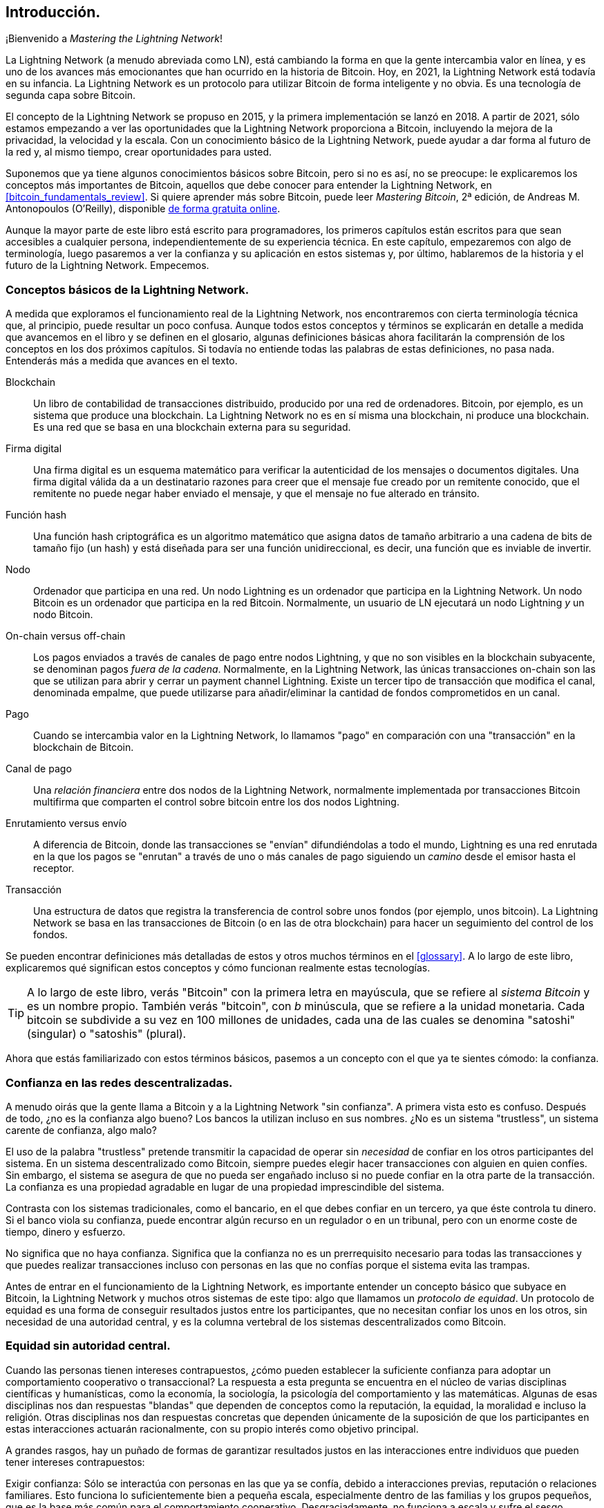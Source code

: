 [role="pagenumrestart"]
[[intro_what_is_the_lightning_network]]
== Introducción.

¡Bienvenido a _Mastering the Lightning Network_!

La Lightning Network (a menudo abreviada como LN), está cambiando la forma en que la gente intercambia valor en línea, y es uno de los avances más emocionantes que han ocurrido en la historia de Bitcoin.
Hoy, en 2021, la Lightning Network está todavía en su infancia. La Lightning Network es un protocolo para utilizar Bitcoin de forma inteligente y no obvia. Es una tecnología de segunda capa sobre Bitcoin.

El concepto de la Lightning Network se propuso en 2015, y la primera implementación se lanzó en 2018. A partir de 2021, sólo estamos empezando a ver las oportunidades que la Lightning Network proporciona a Bitcoin, incluyendo la mejora de la privacidad, la velocidad y la escala.
Con un conocimiento básico de la Lightning Network, puede ayudar a dar forma al futuro de la red y, al mismo tiempo, crear oportunidades para usted.

Suponemos que ya tiene algunos conocimientos básicos sobre Bitcoin, pero si no es así, no se preocupe: le explicaremos los conceptos más importantes de Bitcoin, aquellos que debe conocer para entender la Lightning Network, en <<bitcoin_fundamentals_review>>. Si quiere aprender más sobre Bitcoin, puede leer _Mastering Bitcoin_, 2ª edición, de Andreas M. Antonopoulos (O'Reilly), disponible https://github.com/bitcoinbook/bitcoinbook[de forma gratuita online].

Aunque la mayor parte de este libro está escrito para programadores, los primeros capítulos están escritos para que sean accesibles a cualquier persona, independientemente de su experiencia técnica. En este capítulo, empezaremos con algo de terminología, luego pasaremos a ver la confianza y su aplicación en estos sistemas y, por último, hablaremos de la historia y el futuro de la Lightning Network. Empecemos.


=== Conceptos básicos de la Lightning Network.

A medida que exploramos el funcionamiento real de la Lightning Network, nos encontraremos con cierta terminología técnica que, al principio, puede resultar un poco confusa. Aunque todos estos conceptos y términos se explicarán en detalle a medida que avancemos en el libro y se definen en el glosario, algunas definiciones básicas ahora facilitarán la comprensión de los conceptos en los dos próximos capítulos. Si todavía no entiende todas las palabras de estas definiciones, no pasa nada. Entenderás más a medida que avances en el texto.

Blockchain:: Un libro de contabilidad de transacciones distribuido, producido por una red de ordenadores. Bitcoin, por ejemplo, es un sistema que produce una blockchain. La Lightning Network no es en sí misma una blockchain, ni produce una blockchain. Es una red que se basa en una blockchain externa para su seguridad.

Firma digital:: Una firma digital es un esquema matemático para verificar la autenticidad de los mensajes o documentos digitales. Una firma digital válida da a un destinatario razones para creer que el mensaje fue creado por un remitente conocido, que el remitente no puede negar haber enviado el mensaje, y que el mensaje no fue alterado en tránsito.

Función hash:: Una función hash criptográfica es un algoritmo matemático que asigna datos de tamaño arbitrario a una cadena de bits de tamaño fijo (un hash) y está diseñada para ser una función unidireccional, es decir, una función que es inviable de invertir.

Nodo:: Ordenador que participa en una red. Un nodo Lightning es un ordenador que participa en la Lightning Network. Un nodo Bitcoin es un ordenador que participa en la red Bitcoin. Normalmente, un usuario de LN ejecutará un nodo Lightning _y_ un nodo Bitcoin.

On-chain versus off-chain:: Los pagos enviados a través de canales de pago entre nodos Lightning, y que no son visibles en la blockchain subyacente, se denominan pagos _fuera de la cadena_. Normalmente, en la Lightning Network, las únicas transacciones on-chain son las que se utilizan para abrir y cerrar un payment channel Lightning. Existe un tercer tipo de transacción que modifica el canal, denominada empalme, que puede utilizarse para añadir/eliminar la cantidad de fondos comprometidos en un canal.

Pago:: Cuando se intercambia valor en la Lightning Network, lo llamamos "pago" en comparación con una "transacción" en la blockchain de Bitcoin.

Canal de pago:: Una _relación financiera_ entre dos nodos de la Lightning Network, normalmente implementada por transacciones Bitcoin multifirma que comparten el control sobre bitcoin entre los dos nodos Lightning.

Enrutamiento versus envío:: A diferencia de Bitcoin, donde las transacciones se "envían" difundiéndolas a todo el mundo, Lightning es una red enrutada en la que los pagos se "enrutan" a través de uno o más canales de pago siguiendo un _camino_ desde el emisor hasta el receptor.

Transacción:: Una estructura de datos que registra la transferencia de control sobre unos fondos (por ejemplo, unos bitcoin). La Lightning Network se basa en las transacciones de Bitcoin (o en las de otra blockchain) para hacer un seguimiento del control de los fondos.

Se pueden encontrar definiciones más detalladas de estos y otros muchos términos en el <<glossary>>. A lo largo de este libro, explicaremos qué significan estos conceptos y cómo funcionan realmente estas tecnologías. 

[TIP]
====
A lo largo de este libro, verás "Bitcoin" con la primera letra en mayúscula, que se refiere al _sistema Bitcoin_ y es un nombre propio. También verás "bitcoin", con _b_ minúscula, que se refiere a la unidad monetaria. Cada bitcoin se subdivide a su vez en 100 millones de unidades, cada una de las cuales se denomina "satoshi" (singular) o "satoshis" (plural).
====

Ahora que estás familiarizado con estos términos básicos, pasemos a un concepto con el que ya te sientes cómodo: la confianza.


=== Confianza en las redes descentralizadas.

A menudo oirás que la gente llama a Bitcoin y a la Lightning Network "sin confianza". A primera vista esto es confuso. Después de todo, ¿no es la confianza algo bueno? Los bancos la utilizan incluso en sus nombres. ¿No es un sistema "trustless", un sistema carente de confianza, algo malo?

El uso de la palabra "trustless" pretende transmitir la capacidad de operar sin _necesidad_ de confiar en los otros participantes del sistema. En un sistema descentralizado como Bitcoin, siempre puedes elegir hacer transacciones con alguien en quien confíes. Sin embargo, el sistema se asegura de que no pueda ser engañado incluso si no puede confiar en la otra parte de la transacción. La confianza es una propiedad agradable en lugar de una propiedad imprescindible del sistema.

Contrasta con los sistemas tradicionales, como el bancario, en el que debes confiar en un tercero, ya que éste controla tu dinero. Si el banco viola su confianza, puede encontrar algún recurso en un regulador o en un tribunal, pero con un enorme coste de tiempo, dinero y esfuerzo.

No significa que no haya confianza. Significa que la confianza no es un prerrequisito necesario para todas las transacciones y que puedes realizar transacciones incluso con personas en las que no confías porque el sistema evita las trampas.

Antes de entrar en el funcionamiento de la Lightning Network, es importante entender un concepto básico que subyace en Bitcoin, la Lightning Network y muchos otros sistemas de este tipo: algo que llamamos un _protocolo de equidad_. Un protocolo de equidad es una forma de conseguir resultados justos entre los participantes, que no necesitan confiar los unos en los otros, sin necesidad de una autoridad central, y es la columna vertebral de los sistemas descentralizados como Bitcoin.


=== Equidad sin autoridad central.

Cuando las personas tienen intereses contrapuestos, ¿cómo pueden establecer la suficiente confianza para adoptar un comportamiento cooperativo o transaccional? La respuesta a esta pregunta se encuentra en el núcleo de varias disciplinas científicas y humanísticas, como la economía, la sociología, la psicología del comportamiento y las matemáticas. Algunas de esas disciplinas nos dan respuestas "blandas" que dependen de conceptos como la reputación, la equidad, la moralidad e incluso la religión. Otras disciplinas nos dan respuestas concretas que dependen únicamente de la suposición de que los participantes en estas interacciones actuarán racionalmente, con su propio interés como objetivo principal.

A grandes rasgos, hay un puñado de formas de garantizar resultados justos en las interacciones entre individuos que pueden tener intereses contrapuestos:

Exigir confianza: Sólo se interactúa con personas en las que ya se confía, debido a interacciones previas, reputación o relaciones familiares. Esto funciona lo suficientemente bien a pequeña escala, especialmente dentro de las familias y los grupos pequeños, que es la base más común para el comportamiento cooperativo. Desgraciadamente, no funciona a escala y sufre el sesgo tribalista (dentro del grupo).

Estado de derecho:: Establece reglas para las interacciones que son aplicadas por una institución. Esta solución se adapta mejor, pero no se puede aplicar a nivel mundial debido a las diferencias en las costumbres y tradiciones, así como a la incapacidad de aplicar las instituciones de ejecución. Un efecto secundario desagradable de esta solución es que las instituciones se vuelven más y más poderosas a medida que crecen y eso puede llevar a la corrupción.

Terceros de confianza:: Poner un intermediario en cada interacción para hacer cumplir la equidad. En combinación con el "Estado de Derecho" para supervisar a los intermediarios, esta solución es mejor, pero adolece del mismo desequilibrio de poder: los intermediarios se vuelven muy poderosos y pueden atraer la corrupción. La concentración de poder conduce al riesgo sistémico y al fracaso sistémico ("demasiado grande para caer").

Protocolos de equidad de la teoría del juego:: Esta última categoría surge de la combinación de Internet y la criptografía y es el tema de esta sección. Veamos cómo funciona y cuáles son sus ventajas e inconvenientes. 

==== Protocolos de confianza sin intermediarios.

Los sistemas criptográficos como Bitcoin y Lightning Network son sistemas que permiten realizar transacciones con personas (y ordenadores) en los que no se confía. A menudo se denomina operación "sin confianza", aunque en realidad no es sin confianza. Tienes que confiar en el software que ejecutas, y tienes que confiar en que el protocolo implementado por ese software dará resultados justos.

La gran diferencia entre un sistema criptográfico como éste y un sistema financiero tradicional es que en las finanzas tradicionales se cuenta con un tercero _de confianza_, por ejemplo un banco, para garantizar que los resultados sean justos. Un problema importante de estos sistemas es que otorgan demasiado poder al tercero, y también son vulnerables a un _punto único de fallo_. Si el propio tercero de confianza viola la confianza o intenta hacer trampas, la base de la confianza se rompe.

Al estudiar los sistemas criptográficos, notarás un cierto patrón: en lugar de confiar en un tercero de confianza, estos sistemas intentan evitar resultados injustos utilizando un sistema de incentivos y desincentivos. En los sistemas criptográficos se confía en el _protocolo_, que es efectivamente un sistema con un conjunto de reglas que, si está bien diseñado, aplicará correctamente los incentivos y desincentivos deseados. La ventaja de este enfoque es doble: no sólo se evita confiar en un tercero, sino que también se reduce la necesidad de imponer resultados justos. Mientras los participantes sigan el protocolo acordado y se mantengan dentro del sistema, el mecanismo de incentivos de ese protocolo consigue resultados justos sin necesidad de aplicarlos.

El uso de incentivos y desincentivos para lograr resultados justos es un aspecto de una rama de las matemáticas llamada _teoría de los juegos_, que estudia "modelos de interacción estratégica entre tomadores de decisiones racionales". "footnote:[La Wikipedia https://en.wikipedia.org/wiki/Game_theory[entrada sobre teoría de los juegos] proporciona más información]. Los sistemas criptográficos que controlan las interacciones financieras entre los participantes, como Bitcoin y la Lightning Network, se basan en gran medida en la teoría de juegos para evitar que los participantes hagan trampas y permitir que los participantes que no confían en los demás consigan resultados justos.

Aunque la teoría de juegos y su uso en los sistemas criptográficos pueden parecer confusos y poco familiares al principio, lo más probable es que ya estés familiarizado con estos sistemas en tu vida diaria; simplemente no los reconoces todavía. En la siguiente sección utilizaremos un sencillo ejemplo de la infancia para ayudarnos a identificar el patrón básico. Una vez que entiendas el patrón básico, lo verás en todas partes en el espacio de la blockchain y llegarás a reconocerlo rápida e intuitivamente.

Protocolo de equidad, definido como un proceso que utiliza un sistema de incentivos y/o desincentivos para garantizar resultados justos para los participantes que no confían en los demás. La aplicación de un protocolo de equidad sólo es necesaria para garantizar que los participantes no puedan escapar de los incentivos o desincentivos.

==== Un protocolo de equidad en acción.

Veamos un ejemplo de protocolo de equidad con el que quizá ya esté familiarizado.

Imagine una comida familiar, con un padre y dos hijos. Los niños son quisquillosos y lo único que aceptan comer son patatas fritas. El padre ha preparado un plato de patatas fritas ("french fries" o "chips", según el dialecto inglés que utilice). Los dos hermanos deben compartir el plato de patatas fritas. El padre debe garantizar una distribución justa de las patatas fritas a cada uno de los niños; de lo contrario, el padre tendrá que oír constantes quejas (quizá todo el día), y siempre existe la posibilidad de que una situación injusta llegue a la violencia. ¿Qué puede hacer un padre?

Hay varias formas de lograr la equidad en esta interacción estratégica entre dos hermanos que no confían el uno en el otro y tienen intereses contrapuestos. El método más ingenuo, pero comúnmente utilizado, es que el padre utilice su autoridad como tercero de confianza: divide el bol de patatas fritas en dos porciones. Esto es similar a las finanzas tradicionales, en las que un banco, un contable o un abogado actúan como tercero de confianza para evitar cualquier trampa entre dos partes que quieren realizar una transacción.

El problema de este escenario es que confiere mucho poder y responsabilidad al tercero de confianza. En este ejemplo, el padre es totalmente responsable del reparto equitativo de las fichas, y las partes se limitan a esperar, observar y quejarse.  Los niños acusan al padre de tener favoritos y de no repartir las fichas de forma justa. Los hermanos se pelean por las fichas, gritando "¡esa ficha es más grande!" y arrastrando al padre a su pelea. Suena muy mal, ¿verdad? ¿Debería el padre gritar más fuerte? ¿Quitar todas las patatas? ¿Amenazar con no volver a hacer patatas fritas y dejar que esos niños desagradecidos pasen hambre? 

Existe una solución mucho mejor: se enseña a los hermanos a jugar a un juego llamado "divide y elige". En cada comida, uno de los hermanos divide el bol de patatas fritas en dos porciones y el _otro_ hermano puede elegir qué porción quiere. Casi inmediatamente, los hermanos se dan cuenta de la dinámica de este juego. Si el que divide comete un error o intenta hacer trampa, el otro hermano puede "castigarlo" eligiendo el bol más grande. Lo mejor para ambos hermanos, pero sobre todo para el que reparte, es jugar limpio. En este caso, sólo pierde el que hace trampas. El padre ni siquiera tiene que hacer uso de su autoridad o imponer la equidad. Todo lo que tiene que hacer el padre es _hacer cumplir el protocolo_; mientras los hermanos no puedan escapar de sus papeles asignados de "repartidor" y "elegidor", el propio protocolo garantiza un resultado justo sin necesidad de ninguna intervención. El padre no puede tener favoritos ni distorsionar el resultado.

[WARNING]
====
Aunque las infames batallas de fichas de los años 80 ilustran perfectamente el punto, cualquier similitud entre el escenario anterior y cualquiera de las experiencias infantiles reales de los autores con sus primos es totalmente coincidente... ¿o no?
====

==== Primitivas de seguridad como bloques de construcción.

Para que un protocolo de equidad como éste funcione, es necesario que haya ciertas garantías, o _primitivas de seguridad_, que puedan combinarse para asegurar su cumplimiento. La primera primitiva de seguridad es el _ordenamiento/secuencia temporal estricto_: la acción de "dividir" debe ocurrir antes que la acción de "elegir". No es evidente, pero a menos que se garantice que la acción A tiene lugar antes que la acción B, el protocolo se desmorona. La segunda primitiva de seguridad es el _compromiso con no repudio_. Cada hermano debe comprometerse con el papel que ha elegido: repartir o elegir. Además, una vez que se ha completado la división, el divisor está comprometido con la división que ha creado, no puede repudiar esa elección y volver a intentarlo.

Los sistemas criptográficos ofrecen una serie de primitivas de seguridad que pueden combinarse de diferentes maneras para construir un protocolo de equidad. Además de la secuenciación y el compromiso, podemos utilizar muchas otras herramientas:

- Funciones hash para tomar huellas digitales de los datos, como forma de compromiso, o como base de una firma digital
- Firmas digitales para la autenticación, el no repudio y la prueba de propiedad de un secreto
- Cifrado/descifrado para restringir el acceso a la información sólo a los participantes autorizados.

Esta es sólo una pequeña lista de toda una "colección" de primitivas criptográficas y de seguridad que se utilizan. Cada vez se inventan más primitivas y combinaciones básicas.

En nuestro ejemplo de la vida real, vimos una forma de protocolo de equidad llamada "divide y vencerás". Éste es sólo uno de los innumerables protocolos de equidad diferentes que pueden construirse combinando los bloques de construcción de las primitivas de seguridad de diferentes maneras. Pero el patrón básico es siempre el mismo: dos o más participantes interactúan sin confiar el uno en el otro realizando una serie de pasos que forman parte de un protocolo acordado. Los pasos del protocolo organizan incentivos y desincentivos para garantizar que, si los participantes son racionales, el engaño es contraproducente y la equidad es el resultado automático. El cumplimiento no es necesario para obtener resultados justos, sólo es necesario para evitar que los participantes se salgan del protocolo acordado.

Ahora que entiendes este patrón básico, empezarás a verlo en todas partes en Bitcoin, la Lightning Network y muchos otros sistemas. Veamos algunos ejemplos específicos a continuación.

==== Ejemplo de Protocolo de Equidad.

El ejemplo más destacado de un protocolo de equidad es el algoritmo de consenso de Bitcoin, Proof of Work (PoW). En Bitcoin, los mineros compiten para verificar las transacciones y agregarlas en bloques. Para garantizar que los mineros no hagan trampas, sin confiarles la autoridad, Bitcoin utiliza un sistema de incentivos y desincentivos. Los mineros tienen que usar electricidad y dedicar hardware a hacer "trabajo" que se incorpora como "prueba" dentro de cada bloque. Esto se consigue gracias a una propiedad de las funciones hash en la que el valor de salida se distribuye aleatoriamente en todo el rango de salidas posibles. Si los mineros consiguen producir un bloque válido con la suficiente rapidez, son recompensados ganando la recompensa de ese bloque. Obligar a los mineros a usar mucha electricidad antes de que la red considere su bloque significa que tienen un incentivo para validar correctamente las transacciones del bloque. Si hacen trampas o cometen algún tipo de error, su bloque es rechazado y la electricidad que utilizaron para "probarlo" se desperdicia. No es necesario obligar a los mineros a producir bloques válidos; la recompensa y el castigo les incentivan a hacerlo. Todo lo que necesita hacer el protocolo es asegurar que sólo se acepten bloques válidos con Prueba de Trabajo.

El patrón del protocolo de equidad también puede encontrarse en muchos aspectos diferentes de la Lightning Network: 

* Los que financian canales se aseguran de tener una transacción de reembolso firmada antes de publicar la funding transaction.

* Cada vez que un canal pasa a un nuevo estado, el estado anterior se "revoca" asegurando que si alguien intenta emitirlo, pierde todo el balance y es castigado.

* Los que reenvían pagos saben que si comprometen fondos hacia adelante, pueden obtener un reembolso o ser pagados por el nodo que les precede.

Una y otra vez, vemos este patrón. Los resultados justos no son impuestos por ninguna autoridad. Surgen como consecuencia natural de un protocolo que premia la equidad y castiga las trampas, un protocolo de equidad que aprovecha el interés propio dirigiéndolo hacia resultados justos.

Tanto Bitcoin como Lightning Network son implementaciones de protocolos de equidad. Entonces, ¿por qué necesitamos la Lightning Network? ¿No es suficiente con Bitcoin?


=== Motivación para la Lightning Network.

Bitcoin es un sistema que registra las transacciones en un libro de contabilidad público replicado globalmente. Cada transacción es vista, validada y almacenada por cada ordenador participante. Como se puede imaginar, esto genera muchos datos y es difícil de escalar.

A medida que Bitcoin y la demanda de transacciones crecían, el número de transacciones en cada bloque aumentaba hasta alcanzar el límite de tamaño de los bloques.
Una vez que los bloques están "llenos", el exceso de transacciones se deja esperando en una cola. Muchos usuarios aumentarán las fees que están dispuestos a pagar para comprar espacio para sus transacciones en el siguiente bloque.

Si la demanda sigue superando la capacidad de la red, un número cada vez mayor de transacciones de los usuarios se quedan esperando sin confirmar. La competencia por las fees también aumenta el coste de cada transacción, lo que hace que muchas transacciones de menor valor (por ejemplo, las microtransacciones) sean completamente antieconómicas durante los periodos de demanda especialmente alta.

Para resolver este problema, podríamos aumentar el límite de tamaño de los bloques para crear espacio para más transacciones. Un aumento de la "oferta" de espacio de bloques conducirá a un equilibrio de precios más bajo para las fees de las transacciones.

Sin embargo, aumentar el tamaño de los bloques traslada el coste a los operadores de los nodos y les obliga a gastar más recursos para validar y almacenar la blockchain. Dado que las cadenas de bloques son protocolos de cotilleo, cada nodo debe conocer y validar cada una de las transacciones que se producen en la red. Además, una vez validada, cada transacción y bloque debe propagarse a los "vecinos" del nodo, lo que multiplica los requisitos de ancho de banda. Por tanto, cuanto mayor sea el tamaño del bloque, mayores serán los requisitos de ancho de banda, procesamiento y almacenamiento de cada nodo. Aumentar la capacidad de transacción de este modo tiene el efecto indeseable de centralizar el sistema al reducir el número de nodos y operadores de nodos. Dado que los operadores de nodos no son compensados por el funcionamiento de los nodos, si el funcionamiento de los nodos es muy caro, sólo unos pocos operadores de nodos bien financiados seguirán dirigiendo los nodos.

==== Escalado de Blockchains.

Los efectos secundarios de aumentar el tamaño de los bloques o de disminuir el tiempo de los mismos con respecto a la centralización de la red son graves, como demuestran algunos cálculos con los números.

Supongamos que el uso de Bitcoin crece de manera que la red tiene que procesar 40.000 transacciones por segundo, que es el nivel aproximado de procesamiento de transacciones de la red de Visa durante el uso máximo.

Suponiendo una media de 250 bytes por transacción, esto se traduciría en un flujo de datos de 10 megabytes por segundo (MBps) u 80 megabits por segundo (Mbps) sólo para poder recibir todas las transacciones.
Esto no incluye la sobrecarga de tráfico que supone reenviar la información de las transacciones a otros pares.
Aunque 10 MBps no parecen extremos en el contexto de las velocidades de la fibra óptica de alta velocidad y de la telefonía móvil 5G, excluiría de hecho de la gestión de un nodo a cualquiera que no pueda cumplir este requisito, especialmente en los países en los que la Internet de alto rendimiento no es asequible o no está ampliamente disponible.

Los usuarios también tienen muchas otras demandas en su ancho de banda y no se puede esperar que gasten tanto sólo para recibir transacciones.

Además, almacenar esta información localmente supondría 864 gigabytes al día. Esto es aproximadamente un terabyte de datos, o el tamaño de un disco duro. 

Verificar 40.000 firmas del Algoritmo de Firma Digital de Curva Elíptica (ECDSA) por segundo también es apenas factible (véase https://bitcoin.stackexchange.com/questions/95339/how-many-bitcoin-transactions-can-be-verified-per-second[este artículo en StackExchange]), lo que hace que la _descarga inicial de bloques (IBD)_ de la blockchain de Bitcoin (sincronizar y verificar todo a partir del bloque génesis) sea casi imposible sin un hardware muy caro.

Aunque 40.000 transacciones por segundo parecen muchas, sólo alcanzan la paridad con las redes de pago financieras tradicionales en las horas punta. Las innovaciones en los pagos de máquina a máquina, las microtransacciones y otras aplicaciones probablemente empujarán la demanda a muchos órdenes superiores a eso.

En pocas palabras: no se puede escalar una blockchain para validar las transacciones de todo el mundo de forma descentralizada.

¿Pero qué pasaría si cada nodo no tuviera que conocer y validar cada una de las transacciones? ¿Y si hubiera una forma de tener transacciones escalables fuera de la cadena, sin perder la seguridad de la red Bitcoin?_.

En febrero de 2015, Joseph Poon y Thaddeus Dryja propusieron una posible solución al problema de la escalabilidad de Bitcoin, con la publicación de "The Bitcoin Lightning Network: Scalable Off-Chain Instant Payments". "footnote:[Joseph Poon y Thaddeus Dryja. "The Bitcoin Lightning Network: Scalable Off-Chain Instant Payments". Versión DRAFT 0.5.9.2. 14 de enero de 2016. https://lightning.network/lightning-network-paper.pdf[].]

En el libro blanco (ya obsoleto), Poon y Dryja estiman que para que Bitcoin alcance las 47.000 transacciones por segundo procesadas en su pico por Visa, se necesitarían 8 GB de bloques.
Esto haría que el funcionamiento de un nodo fuera completamente insostenible para cualquiera que no fuera una empresa a gran escala y operaciones de tipo industrial.
El resultado sería una red en la que sólo unos pocos usuarios podrían validar el estado del libro mayor.
Bitcoin depende de que los usuarios validen el libro de contabilidad por sí mismos, sin confiar explícitamente en terceros, para mantenerse descentralizado.
Poner un precio a los usuarios para que no puedan utilizar los nodos obligaría al usuario medio a confiar en terceros para descubrir el estado del libro de contabilidad, rompiendo en última instancia el modelo de confianza de Bitcoin.

La Lightning Network propone una nueva red, una segunda capa, en la que los usuarios pueden realizar pagos entre sí de igual a igual, sin necesidad de publicar una transacción en la blockchain de Bitcoin para cada pago.
Los usuarios pueden pagarse unos a otros en la Lightning Network tantas veces como quieran, sin crear transacciones adicionales de Bitcoin ni incurrir en comisiones en la cadena.
Sólo hacen uso de la blockchain de Bitcoin para cargar bitcoin en la Lightning Network inicialmente y para _liquidar_, es decir, para retirar bitcoin de la Lightning Network.
El resultado es que muchos más pagos de Bitcoin pueden tener lugar fuera de la cadena, con sólo la carga inicial y las transacciones de liquidación final que necesitan ser validadas y almacenadas por los nodos de Bitcoin.
Además de reducir la carga de los nodos, los pagos en la Lightning Network son más baratos para los usuarios porque no necesitan pagar las tasas de la blockchain, y más privados para los usuarios porque no se publican a todos los participantes de la red y además no se almacenan permanentemente.

Aunque la Lightning Network se concibió inicialmente para Bitcoin, puede implementarse en cualquier blockchain que cumpla algunos requisitos técnicos básicos. Otras blockchains, como Litecoin, ya son compatibles con la Lightning Network. Además, varias otras blockchains están desarrollando soluciones similares de segunda capa o "capa 2" para ayudarlas a escalar 

=== Características definitorias de la Lightning Network.

La Lightning Network es una red que opera como un protocolo de segunda capa sobre Bitcoin y otros blockchains. La Lightning Network permite realizar pagos rápidos, seguros, privados, sin confianza y sin permisos. Estas son algunas de las características de la Lightning Network:

 * Los usuarios de la Lightning Network pueden enrutar los pagos entre sí a bajo coste y en tiempo real.
 * Los usuarios que intercambian valor a través de la Lightning Network no necesitan esperar las confirmaciones de los bloques para los pagos.
 * Una vez que un pago en la Lightning Network se ha completado, normalmente en unos pocos segundos, es definitivo y no puede ser revertido. Al igual que una transacción de Bitcoin, un pago en la Lightning Network sólo puede ser devuelto por el receptor.
 * Mientras que las transacciones en la cadena de Bitcoin son transmitidas y verificadas por todos los nodos de la red, los pagos realizados en la Lightning Network se transmiten entre pares de nodos y no son visibles para todo el mundo, por lo que la privacidad es mucho mayor.
 * A diferencia de las transacciones en la red Bitcoin, los pagos enrutados en la Lightning Network no necesitan ser almacenados permanentemente. Por tanto, Lightning utiliza menos recursos y, por lo tanto, es más barato. Esta propiedad también tiene beneficios para la privacidad.
 * La Lightning Network utiliza el onion routing, similar al protocolo utilizado por la red de privacidad The Onion Router (Tor), de modo que incluso los nodos que participan en el enrutamiento de un pago sólo conocen directamente a su predecesor y sucesor en la ruta de pago.
 * Cuando se utiliza sobre Bitcoin, la Lightning Network utiliza bitcoin real, que siempre está en posesión (custodia) y pleno control del usuario. Lightning no es un token o moneda independiente, _es_ Bitcoin.


[[user-stories]]
=== Casos de uso de la Lightning Network, usuarios y sus historias.

Para entender mejor cómo funciona realmente la Lightning Network y por qué la gente la utiliza, seguiremos a varios usuarios y sus historias.

En nuestros ejemplos, algunas de las personas ya han utilizado Bitcoin y otras son completamente nuevas en la red Bitcoin. Cada persona y su historia, tal y como se enumeran aquí, ilustran uno o más casos de uso específicos. Los revisaremos a lo largo de este libro:

Consumidor::
Alice es una usuaria de Bitcoin que quiere hacer pagos rápidos, seguros, baratos y privados para pequeñas compras al por menor. Ella compra café con bitcoin, usando la Lightning Network.

Comerciante::
Bob es dueño de una cafetería, "Bob's Cafe". Los pagos con Bitcoin en cadena no escalan para cantidades pequeñas como una taza de café, por lo que utiliza la Lightning Network para aceptar pagos con Bitcoin de forma casi instantánea y por fees bajas.

Negocio de servicios de software::
Chan es un empresario chino que vende servicios de información relacionados con la Lightning Network, así como con Bitcoin y otras criptodivisas. Chan está vendiendo estos servicios de información a través de Internet mediante la implementación de micropagos a través de la Lightning Network. Además, Chan ha implementado un servicio de proveedor de liquidez que alquila la capacidad del canal de entrada en la Lightning Network, cobrando una pequeña cuota de bitcoin por cada período de alquiler.

Gamer::
Dina es una jugadora adolescente de Rusia. Juega a muchos juegos de ordenador diferentes, pero sus favoritos son los que tienen una "economía en el juego" basada en dinero real. Mientras juega, también gana dinero adquiriendo y vendiendo objetos virtuales del juego. La Lightning Network le permite realizar transacciones de pequeñas cantidades por objetos del juego, así como ganar pequeñas cantidades por completar misiones.

=== Conclusión.

En este capítulo hemos hablado del concepto fundamental en el que se basan tanto Bitcoin como la Lightning Network: el protocolo de equidad.

Hemos visto la historia de la Lightning Network y las motivaciones detrás de las soluciones de escalado de segunda capa para Bitcoin y otras redes basadas en blockchain.

Aprendimos la terminología básica: nodo, payment channel, transacciones en la cadena y pagos fuera de la cadena.

Por último, conocimos a Alice, Bob, Chan y Dina, a quienes seguiremos durante el resto del libro. 
